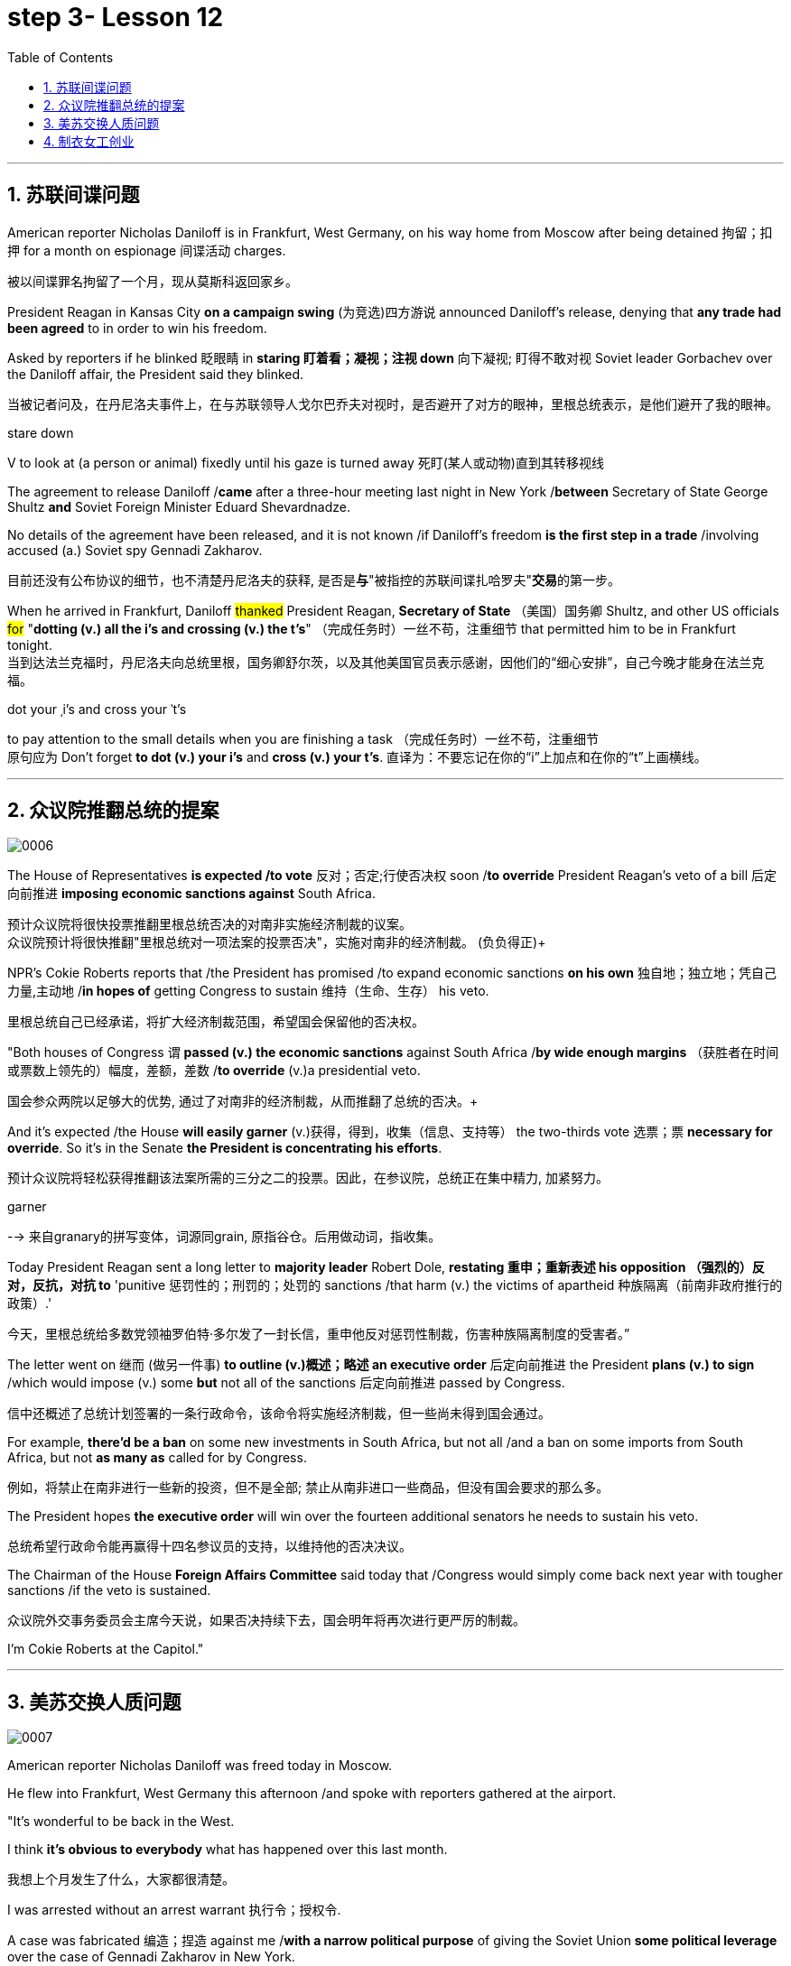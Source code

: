 
= step 3- Lesson 12
:toc: left
:toclevels: 3
:sectnums:
:stylesheet: ../../+ 000 eng选/美国高中历史教材 American History ： From Pre-Columbian to the New Millennium/myAdocCss.css

'''


== 苏联间谍问题


American reporter Nicholas Daniloff is in Frankfurt, West Germany, on his way home from Moscow after being detained 拘留；扣押 for a month on espionage 间谍活动 charges.  
[.my2]
被以间谍罪名拘留了一个月，现从莫斯科返回家乡。 +

President Reagan in Kansas City *on a campaign swing* (为竞选)四方游说 announced Daniloff's release, denying that *any trade had been agreed* to in order to win his freedom.  +

Asked by reporters if he blinked 眨眼睛 in *staring  盯着看；凝视；注视 down* 向下凝视; 盯得不敢对视 Soviet leader Gorbachev over the Daniloff affair, the President said they blinked.  +

[.my2]
当被记者问及，在丹尼洛夫事件上，在与苏联领导人戈尔巴乔夫对视时，是否避开了对方的眼神，里根总统表示，是他们避开了我的眼神。 +

[.my1]
====
.stare down
V to look at (a person or animal) fixedly until his gaze is turned away 死盯(某人或动物)直到其转移视线
====

The agreement to release Daniloff /*came* after a three-hour meeting last night in New York /*between* Secretary of State George Shultz *and* Soviet Foreign Minister Eduard Shevardnadze.  +

No details of the agreement have been released, and it is not known /if Daniloff's freedom *is the first step in a trade* /involving accused (a.) Soviet spy Gennadi Zakharov.  +

[.my2]
目前还没有公布协议的细节，也不清楚丹尼洛夫的获释, 是否是**与**"被指控的苏联间谍扎哈罗夫"**交易**的第一步。 +

When he arrived in Frankfurt, Daniloff #thanked# President Reagan, *Secretary of State* （美国）国务卿 Shultz, and other US officials #for# "*dotting (v.) all the i's and crossing (v.) the t's*"  （完成任务时）一丝不苟，注重细节 that permitted him to be in Frankfurt tonight.  +
当到达法兰克福时，丹尼洛夫向总统里根，国务卿舒尔茨，以及其他美国官员表示感谢，因他们的“细心安排”，自己今晚才能身在法兰克福。 +

[.my1]
====
.dot your ˌi's and cross your ˈt's
to pay attention to the small details when you are finishing a task （完成任务时）一丝不苟，注重细节 +
原句应为 Don't forget *to dot (v.) your i's* and *cross (v.) your t's*. 直译为：不要忘记在你的“i”上加点和在你的“t”上画横线。
====

'''


== 众议院推翻总统的提案

image:../img/0006.svg[,%]

The House of Representatives *is expected /to vote* 反对；否定;行使否决权 soon /*to override* President Reagan's veto of a bill 后定向前推进 *imposing economic sanctions against* South Africa.

[.my2]
预计众议院将很快投票推翻里根总统否决的对南非实施经济制裁的议案。 +
众议院预计将很快推翻"里根总统对一项法案的投票否决"，实施对南非的经济制裁。 (负负得正)+



NPR's Cokie Roberts reports that /the President has promised /to expand economic sanctions *on his own* 独自地；独立地；凭自己力量,主动地 /*in hopes of* getting Congress to sustain 维持（生命、生存） his veto.  +

[.my2]
里根总统自己已经承诺，将扩大经济制裁范围，希望国会保留他的否决权。 +

"Both houses of Congress `谓` *passed (v.) the economic sanctions* against South Africa /*by wide enough margins* （获胜者在时间或票数上领先的）幅度，差额，差数 /*to override* (v.)a presidential veto.  +

[.my2]
国会参众两院以足够大的优势, 通过了对南非的经济制裁，从而推翻了总统的否决。+

And it's expected /the House *will easily garner* (v.)获得，得到，收集（信息、支持等） the two-thirds vote 选票；票  *necessary for override*.  So it's in the Senate *the President is concentrating his efforts*.  +

[.my2]
预计众议院将轻松获得推翻该法案所需的三分之二的投票。因此，在参议院，总统正在集中精力, 加紧努力。

[.my1]
====
.garner
--> 来自granary的拼写变体，词源同grain, 原指谷仓。后用做动词，指收集。
====

Today President Reagan sent a long letter to *majority leader* Robert Dole, *restating 重申；重新表述 his opposition （强烈的）反对，反抗，对抗 to* 'punitive 惩罚性的；刑罚的；处罚的 sanctions /that harm (v.) the victims of apartheid  种族隔离（前南非政府推行的政策）.'  +

[.my2]
今天，里根总统给多数党领袖罗伯特·多尔发了一封长信，重申他反对惩罚性制裁，伤害种族隔离制度的受害者。” +

The letter went on 继而 (做另一件事) *to outline (v.)概述；略述 an executive order* 后定向前推进  the President *plans (v.) to sign* /which would impose (v.) some *but* not all of the sanctions 后定向前推进 passed by Congress.  +

[.my2]
信中还概述了总统计划签署的一条行政命令，该命令将实施经济制裁，但一些尚未得到国会通过。 +


For example, *there'd be a ban* on some new investments in South Africa, but not all /and a ban on some imports from South Africa, but not *as many as* called for by Congress.

[.my2]
例如，将禁止在南非进行一些新的投资，但不是全部; 禁止从南非进口一些商品，但没有国会要求的那么多。 +

The President hopes *the executive order* will win over the fourteen additional senators he needs to sustain his veto.

[.my2]
总统希望行政命令能再赢得十四名参议员的支持，以维持他的否决决议。 +


The Chairman of the House *Foreign Affairs Committee* said today that /Congress would simply come back next year with tougher sanctions /if the veto is sustained.  +

[.my2]
众议院外交事务委员会主席今天说，如果否决持续下去，国会明年将再次进行更严厉的制裁。 +


I'm Cokie Roberts at the Capitol."


'''

== 美苏交换人质问题


image:../img/0007.svg[,%]

American reporter Nicholas Daniloff was freed today in Moscow.  +

He flew into Frankfurt, West Germany this afternoon /and spoke with reporters gathered at the airport.  +

"It's wonderful to be back in the West.  +

I think *it's obvious to everybody* what has happened over this last month.

[.my2]
我想上个月发生了什么，大家都很清楚。 +

I was arrested without an arrest warrant 执行令；授权令.  +

A case was fabricated 编造；捏造 against me /*with a narrow political purpose* of giving the Soviet Union *some political leverage* over the case of Gennadi Zakharov in New York.  +

[.my2]
整件事情完全捏造，其目的就是为扎哈罗夫的纽约案件施加政治影响力，这就是苏联狭隘的政治目的。 +


The KGB did not punish me; the KGB punished itself.  +

I cannot tell you anything about any other arrangements.  +

*All I know is that* I am free in the West, very grateful, delighted to see you." Nicholas Daniloff.  +

When Daniloff left the Soviet Union today he had been detained there for thirty-one days, facing a possible trial （法院的）审讯，审理，审判 on espionage 间谍活动 charges.  +

Daniloff left Moscow /only hours after *Secretary of State* Shultz and Soviet *Foreign Minister* Shevardnadze met last night in New York /in the latest of *four negotiating sessions* 一场；一节；一段时间 concerning 关于；涉及 the fate of the American journalist.  +

[.my2]
国务卿舒尔茨, 和苏联外长谢瓦尔德纳泽, 昨晚在纽约会面，就美国记者的命运进行最后一轮谈判会议，会议一共进行四轮，而就在几个小时后, 丹尼洛夫离开了莫斯科。 +

But so far *no details have emerged* about the arrangements that brought Daniloff his freedom.  +

[.my2]
但到目前为止，关于此次丹尼洛夫获释的安排，还没有流出任何细节。 +


NPR's Mike Shuster has more from New York. 
[.my2]
更多内容请听NPR记者迈克·舒斯特，从纽约发来报道。 +


`主` Reporters in Moscow who had been *staking out* 监视 the American Embassy there `谓` **first got wind** this morning *that* Daniloff might be released, after he left the Embassy in a car and flashed （快速地）出示，显示 the "V for Victory" sign.  +

[.my2]
今天早上，在莫斯科监视美国大使馆的记者们首先得到消息，丹尼洛夫可能会被释放，此前他开车离开大使馆，并挥舞着“V代表胜利”的手势。 +

[.my1]
====
.flash
(v.)to show sth to sb quickly （快速地）出示，显示 +
=> *He flashed his pass* at the security officer. 他向保安员亮了一下通行证。 +
====

Apparently Daniloff was simply informed that he could leave, and his passport was returned to him.  +

He was then taken to the airport *along with his wife*, and soon thereafter 之后；此后 boarded (v.)上船（或火车、飞机、公共汽车等） a Lufthansa 德国汉莎航空公司 flight to Frankfurt, West Germany.  +

[.my1]
====
.Lufthansa
image:../img/Lufthansa.jpg[,10%]
====


`主` The official American announcement (n.)（一项）公告，布告，通告 of his release /`谓` came from President Reagan *mid-day 中午 today* /as he was campaigning 从事运动,从事竞选活动 in Kansas City, Missouri.  +

[.my2]
总统中午宣布了丹尼洛夫获释的消息，当时他正在堪萨斯州参加竞选活动。 +



"I have *something of a news announcement* I would like to make, that *in case* you haven't heard it already, that at twelve o'clock, twelve o'clock *Central time*  中部时间（指西经90度的时间，是美国中部和加拿大的标准时间）, a Lufthansa Airliner, *left* Moscow bound  *for* Frankfurt West Germany, and on board are Mr. and Mrs.  +

[.my2]
“我有件事要宣布，如果你还没听说过的话，那就是十二点，中部时间十二点。”，一架汉莎航空公司航班，离开莫斯科，飞往西德法兰克福，机上搭载尼古拉斯·丹尼洛夫先生及其夫人。” +

[.my1]
====
.Central time +
image:../img/Central time.webp[,10%]
====

Nicholas Daniloff." *So far* though 虽然；尽管；即使  *neither* the White House *nor* the State Department has said anything about *the specific agreements* that ended (v.) the negotiations on Daniloff.  +
到目前为止，关于丹尼洛夫一事谈判的具体协议，白宫和国务院均未有任何观点发表。 +

[.my1]
====
.So far though ...
这里的 "though" 在原句中的作用是引入对比或让步，表示**尽管**到目前为止还没有公开谈论具体的协议.
====


And lacking any fuller explanation from the government, many questions remain.  +

First, *what will happen to* the Russian scientist Gennadi Zakharov `主` whose arrest last month in New York for spying `谓` *led to* Daniloff's detention? *No date has been set* for Zakharov's trial in Brooklyn, and `主` *a representative of the Justice Department* in Brooklyn `谓` said today *the US attorney* there *was waiting for instructions* on the handling of Zakharov's case.  +
[.my2]
首先，俄罗斯科学家根纳季·扎哈罗夫的命运,  将如何走向？根纳季·扎哈罗夫上个月在纽约, 因间谍活动遭到逮捕，导致了丹尼洛夫扣押。扎哈罗夫在布鲁克林区的审判日期, 还没有确定，而布鲁克林区司法代表, 今天表示，美国律师正在等待对扎哈罗夫案件的处理指示。 +




*There have been suggestions that* Zakharov might be returned to the Soviet Union *at a later date* in exchange for one or more jailed Soviet dissidents.  +
[.my2]
有人建议，扎哈罗夫可能会在晚些时候被送回苏联，以换取一名或多名被监禁的苏联持不同政见者。 +



*There is also the question of* the American decision *to expel* (v.)把…开除（或除名） twenty-five Soviet personnel （组织或军队中的）全体人员，职员 *from* their United Nations Mission 使团；代表团；执行任务的地点 here.  +
[.my2]
这还涉及一个问题，即美国决定从他们的联合国特派团中, 驱逐二十五名苏联人员。 +


Several have already left New York /and the deadline for **the expulsion  驱逐；逐出 of the rest** is Wednesday.  +

The Soviets *have threatened to retaliate* (v.)报复；反击；复仇 if the order is not rescinded (v.)废除；取消；撤销.  +

*There is no word* 信息；消息 `主` whether the agreement that freed Daniloff `谓` includes anything on the twenty-five Soviets, which naturally leads to the final question: `主` Has Daniloff's release today `谓` *brought* the United States and the Soviet Union *any closer to a summit meeting*? Secretary Shultz has said that /a summit *could not take place* /without Daniloff *gaining his freedom*.  +

[.my2]
释放丹尼洛夫的协议, 是否提到了25名苏联人, 还不得而知，这自然引出了最后一个问题：
丹尼洛夫今日的释放, 会不会让美苏首脑会议更近一步？
国务卿舒尔茨说，如果丹尼洛夫未能获释，峰会绝无可能。 +


*That has now been removed* as an impediment 妨碍；阻碍；障碍 to a summit, but the Soviets `谓` have called *the Zakharov case* and the matter of the twenty-five Soviet diplomats  宾补 *obstacles (n.)障碍；阻碍；绊脚石 to a summit* as well.  +

[.my2]
这一障碍现在已经被移除，但苏联称, 扎哈罗夫案和25名苏联外交官的问题, 也是峰会的障碍。 +

[.my1]
====
.这句话中,  the matter of 后面是不是少了个谓语?
chatGpt:  +
确实在这个句子中，“the matter of” 后面似乎缺少一个谓语。如果加上合适的谓语，句子会更完整。一种可能的修正方式是： +
"but the Soviets have called the Zakharov case and the matter of the twenty-five Soviet diplomats *to be* obstacles to a summit as well."

在这里，加入 "to be" 可以使句子更流畅，表达清晰。修正后的句子意思是: 苏联方面认为扎哈罗夫案和二十五名苏联外交官的问题, 也是峰会的障碍。
====

Until the details *are made public* of the agreement 后定向前推进 Shultz and Shevardnadze *worked out*, *it will not be known* /what `主` the prospects 可能性；希望;前景 for a summit `系`  *truly are*.  +

[.my2]
在舒尔茨和谢瓦尔德纳泽达成的协议的细节, 公之于众之前，峰会的前景究竟如何, 还不得而知。 +

[.my1]
====
.Until *the details* are made public (*of* the agreement (Shultz and Shevardnadze *worked out*))

"the details are made public": 这是主句，表达一个动作或状态。在这里，"details" 是主语，"are made" 是谓语动词，表示"被公开"，即"细节被公开"。 +
"of the agreement *Shultz and Shevardnadze worked out*": 这是对 "details" 的限定，说明是哪个协议的细节。"Shultz and Shevardnadze worked out" 是一个定语从句，修饰 "agreement"，表示这个协议是由 Shultz 和 Shevardnadze 共同努力制定的。
====

This is Mike Shuster in New York.  +

'''

== 制衣女工创业

image:../img/0008.svg[,]

One year ago this month, a powerful earthquake in Mexico City killed more than nine thousand people.  +

Tens of thousands of people lost their jobs because of the massive damage.  +

Among those hardest hit by the quake were women garment （一件）衣服 workers, who worked in sweatshops 血汗工厂 concentrated in the heart of Mexico City.  +

One year after the earthquake, Lucie Conger reports that some of the forty thousand seamstresses 会缝纫的女人；女裁缝 who lost their jobs are changing their attitudes about work.  +

On the fifth floor of a small office building in the heart of downtown, some thirty garment workers are back at work.  
[.my2]
大约30名服装女工回到了工作岗位。 +

Just as before the earthquake /they're working on *an assembly 装配；组装；总成 line* 装配线.  +

Each woman is specialized in one operation, like sewing cuffs 袖口 or putting buttonholes on a fancy *cocktail 鸡尾酒,（常指掺合不太相容的）混合物 dress* （正式社交场合穿的）短裙.  +

[.my1]
====
.cocktail dress
image:../img/cocktail dress.jpg[,10%]
====

But `主` there the similarities 相似之处 with their past work `谓` end. 
[.my2]
但与他们过去工作的相似之处, 也就到此为止了。(即她们的工作和之前有所不同) +

`主` The women here on Uruguay Street `谓` *are running their own cooperative* 合作企业；合作社组织 with machines *they got from their former employer* in a settlement （解决纷争的）协议 *when he closed his factory* which was damaged by the earthquake.  +

[.my2]
在乌拉圭大街上，有一些女工正开办着自己的合作社，而机器是从她们前雇主那里达成了协议获得的，因为前雇主的工厂因那次地震被迫关闭了。 +

About fifteen groups of women *have formed (v.)组织；建立;（使）成形，组成；制作 cooperatives*, *setting up shop* with equipment they received *instead of* an indemnification 赔偿；保护；赦免；补偿金 when factory owners *shut down* their former places of work.  +

[.my2]
开办合作社的约有15组女性群体，当她们前雇主的工厂关闭时，她们没有索要经济补偿，而选择了设备，利用这些设备，她们建起了自己的车间。 +


Running their own business *has meant big changes* for these women.  +

All thirty-five women in this cooperative *agree that* /they *prefer* working without a boss *looking over their shoulder* 对可能即将发生的（坏事）感到焦虑不安；严密监视.  +

[.my1]
====
.look over one's shoulder
对可能即将发生的（坏事）感到焦虑不安；严密监视 +
- He may have escaped the police for now, but *he'll be looking over his shoulder* for the rest of his life. 他可能暂时逃过了警察的追捕，但他余生都对可能发生的事感到焦虑不安。 +
- Major corporations are opposing the legislation, wary (a.)（对待人或事物时）小心的，谨慎的，留神的 of having the government *constantly looking over their shoulder*. 大公司都反对这项立法，担心政府会一直严密监视他们。 +
====

For Juana Arias, who used to cut patterns for dresses, `主` not having a boss `谓` *has given her the chance* to develop new skills.  +

[.my2]
胡安娜·阿里亚斯(Juana Arias)曾经为服装剪裁图案，没有了老板，现在她有了学习掌握新技能的机会。 +


"Well, sometimes it's my job to solve some problems. I decide when to buy things.  For example, when we *run out of* 用完,耗尽 thread 线 and needles, that's my job to decide on things that are needed."

At the same time, since they *set up the cooperative* five months ago, the women *have had the chance to realize that* `主` the old system of working for the patron 老主顾；顾客；常客 or boss man `谓` had its good points.  +

[.my2]
同时，自从五个月前成立了合作社以来，这位妇女就能认识到，为老主顾或老板工作的体制，也有其优点。 +


At the cooperative, the women only get paid when they complete a factory order.  +

Last Friday came and went 来了又去 without a pay-check.

[.my2]
上周五没发工资。 +

Their income is low now, because *they're assembling dresses* /instead of *earning more* by producing ready-made 预制的；已做好的；现成的 dresses of their own design.  +

[.my2]
他们现在的收入很低，因为他们在装配衣服，而没有自己设计成衣，而后者则能赚到更多的钱。 +


There are other concerns as well.

While the seamstresses 女裁缝 are *grateful (a.)感激的；表示感谢的 for* the loans and technical assistance 帮助；援助；支持 /that they're getting from a Catholic church foundation, they worry about *repaying 归还；偿还；清偿 the loans* /and keeping up with 跟上，紧跟 *operation expenses* 营业费用 like rent and phone bills.  +

[.my2]
尽管女工们对天主教堂基金会获得的贷款和技术援助, 表示感谢，但他们对偿还贷款，及房租电话费等运营费用, 表示担心。 +

And `主` *leaving behind 遗弃，抛弃 the tradition of* having a boss `系`  is a difficult transition for Mexican women *who are accustomed* from childhood *to responding 作出反应；响应 to* male authority figures.  +

[.my2]
摒弃老板监工的传统, 是墨西哥妇女的一个艰难转变，因为她们从童年时代起, 就已经习惯了接受男性权威的形象。 +


Paula Socer, a leader at another seamstresses' cooperative.   +

"They don't like us *to tell them what to do*.  Since we are all owners, they think that *we each can do what we want*."

Other garment workers are still working *under the patron* 赞助人，资助者;老主顾；顾客；常客.  +

But after the earthquake, many of the women *began to question (v.) their position at work* /when they saw some factory owners *moving #more# quickly* to salvage (v.)挽救；挽回 machinery （统称）机器 and cash boxes 钱箱；银箱 /*#than#* to rescue (v.) trapped workers.  +

[.my2]
但在地震之后，当她们看到一些厂主，挽救机器和现金的行动速度, 比营救被困工人更快时，许多妇女开始质疑她们在工作中的地位。 +

`主` Dramatic 突然的；巨大的；令人吃惊的 events like these `谓` *moved* some four thousand seamstresses /*to join* the September 19th Garment Worker's Union.  +

The women *blocked traffic* /and *marched to the presidential palace* /before *getting official recognition as* an independent union 后定向前推进 *not forced to affiliate (v.)使隶属，使并入（较大的团体、公司、组织） with* the ruling party.  +

[.my2]
女工们堵塞了交通，游行进行开到了总统府，最终官方正式认可工会独立，不必被迫隶属于执政党。 +


Through the union, *the seamstresses are demanding that* factory owners *respect (v.) the law* by *giving overtime pay for* extra work, allowing workers *to take vacation* 假期, and providing *standard benefits*.  +

[.my2]
通过工会，女工要求厂主尊重法律，支付加班费，允许职工休假，并提供标准福利。 +


So far, nine factory owners *have signed agreements with the union* to guarantee workers' rights.  +

But the union continues to face hurdles 难关；障碍.  +

Maria Hernandez worked in an illegal, clandestine 暗中从事的；保密的；秘密的 sweatshop before the earthquake .and is now *press chief* for the union.  +

[.my2]
地震前，玛丽娅·埃尔南德斯在一家非法的秘密血汗工厂工作，现任工会新闻主任。 +


"`主` The bosses and the soldout 背叛信念；背弃原则 unions `谓` *are always pressuring the women* who work here, threatening them, saying that they're going to *close down 停业；关闭；歇业；倒闭 the business*, but that *if they continue to organize*, one day *something is going to happen to their family*.  +

[.my2]
“老板和出卖型工会, 总是向在这里工作的妇女施压，威胁她们，说他们要停业，但如果他们继续组织（抗议活动），总有一天这会降临在他们自己家庭身上。 +

[.my1]
====
.soldout
谷歌上都搜不到这个词, 应该是 =sell ˈout (to sb/sth) +
sell-out :
a situation in which sb is not loyal to a person or group who trusted them, by not doing sth that they promised to do, or by doing sth that they promised not to do 违反诺言；违背原则
====

And then they start firing people 裁员.  +

They offer (v.) them money *to turn in 上交；呈交；提交;把…扭送（到警察局）；使自首 the ones* who are organizing, to tell them who the leaders are." +
他们用钱让她们供出组织者，让他们说出带头人。”


Manuela Purras is a seamstress *who was fired* in May *for* organizing the thirty-five women at the factory where she had worked for thirteen years.  +

Today *she's operating a small business* on the edge of *the empty paved 铺 (路) lot*  （作某种用途的）一块地，场地 where the union has its offices *in temporary quarters* 营房; 驻地 provided by *the municipal 市政的；地方政府的 government*.  +
今天，她经营着一个小型企业，在空地边，那里，工会用临时宿舍搭建了办公室，而这些宿舍是由市政府提供的。 +

[.my1]
====
.lot
an area of land used for a particular purpose （作某种用途的）一块地，场地 +
- a parking lot 停车场 +
- a vacant lot (= one available to be built on or used for sth) 一块空地 +

====

Here, alongside a busy thoroughfare 大街；大道；通衢, Manuela spends her days *cooking tacos* 墨西哥煎玉米粉卷（以肉、豆等作馅） and *selling them to passers-by* to make a living until she can go back to work.  +

[.my2]
在这里，在繁忙的大街两旁，曼纽埃拉每天制作玉米饼，卖给路人谋生，直到她可以回去工作。 +

[.my1]
====
.thoroughfare +
a public road or street used by traffic, especially a main road in a city or town 大街；大道；通衢 +
-> thorough,完全的，fare,行程，道路，词源同 farewell,走好，一路顺风。

.thoroughfare ,  avenue, steet  有什么区别?

- Thoroughfare（大道）： +
Thoroughfare 是一条宽阔的街道或道路，通常被大量车辆使用。 +
*这是一个更通用的术语，可以指任何允许车辆和行人通行的公共道路或通道。* +
Thoroughfare 通常用来描述连接不同区域的主要道路或主干道。 +

- Street（街道）： +
Street是城市、镇或村庄中的公共道路，通常两边有建筑物。 +
**Street 通常以"较窄的宽度"为特征，**可能包括住宅、商业或混合用途的属性。 +

- Avenue（大街）： +
Avenue *是一条宽阔的、带有绿化中央分隔带的街道。* +
**Avenue 通常与"更正式"或"更宏伟"的环境相关联，**通常在城市地区找到。它们可能被树木环绕，有时该术语**用于暗示声望或显赫的感觉。** +

.taco
image:../img/taco.jpg[,10%]
====


The union is fighting /*to get* Manuela and her co-workers *reinstated* 使恢复原职；使重返岗位 in their jobs.  +

[.my2]
工会在努力抗争，让曼纽埃拉及同事们重新恢复工作。 +


Manuela Purras: "We've joined the union /mostly because we want to see improvements in our working conditions. I think that /it will help us. Well, economically it is helping us, and legally too, because at least *until now* /it's not one of those *soldout unions*." +

[.my2]
嗯，它在经济上帮助我们，法律上也是，因为至少到现在，它不是出卖型工会。 +


The garment workers still *have an uphill  漫长而艰难的，费力的（战斗、斗争、任务等） battle* to fight, *to secure a decent living* for themselves and their children.  +

In the year /since the earthquake, they've made important strides 大步；一步（的距离）;进展；进步；发展 /*in assuring that* they *get a fair shake* 公平的待遇.  +

[.my2]
地震后的一年里，他们在确保获得公平权益方面，取得了重要的进展。 +


University students, lawyers and feminists 女权主义者 have *joined* the seamstresses 女裁缝（复数） /*in* their fight (n.) *to set new terms* at the work place.  +

[.my2]
大学生，律师和女权主义者也加入了纺织女工的斗争，为了在工作场所设置新的保障条款。 +


The creation of new organizations, like cooperatives and unions, and `主` *the forging 锻造；制作;努力加强；稳步前进  of new alliances* 联盟 between educated elites and popular groups `谓` may be the most lasting legacy 遗产 *wrought (v.)使发生了，造成了（尤指变化） from the devastation* （尤指大面积的）毁灭，破坏，蹂躏 left by the earthquake.  +

[.my2]
建立新的组织，如合作社和工会，此外，受过教育的精英与大众群体之间的新联盟，可能是从地震造成的破坏中, 诞生的最持久的遗产。 +

[.my1]
====
.wrought
/rɔːt/ +
(v.)( used only in the past tense 仅用于过去时) ( formal literary) [ VN] caused sth to happen, especially a change 使发生了，造成了（尤指变化） +
HELP *Wrought is an old form of the past tense of work* . wrought是work过去式的旧式。 +
- This century *wrought (v.) major changes* in our society. 本世纪给我们的社会带来了重大变革。 +
- The storm *wrought (v.) havoc* in the south. 这场暴风雨在南方造成了巨大的灾害。 +
====

For National Public Radio, this is Lucie Conger in Mexico City.


'''
